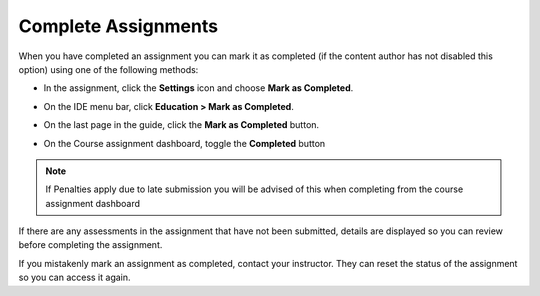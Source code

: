 .. meta::
   :description: Marking an assignment as complete.
   
.. _complete-assignment:

Complete Assignments
====================

When you have completed an assignment you can mark it as completed (if the content author has not disabled this option) using one of the following methods:

- In the assignment, click the **Settings** icon and choose **Mark as Completed**.

  .. image:: /img/guides/complete.png
     :alt: Complete

- On the IDE menu bar, click **Education > Mark as Completed**. 

- On the last page in the guide, click the **Mark as Completed** button.

- On the Course assignment dashboard, toggle the **Completed** button

.. Note:: If Penalties apply due to late submission you will be advised of this when completing from the course assignment dashboard

If there are any assessments in the assignment that have not been submitted, details are displayed so you can review before completing the assignment.

If you mistakenly mark an assignment as completed, contact your instructor. They can reset the status of the assignment so you can access it again.

